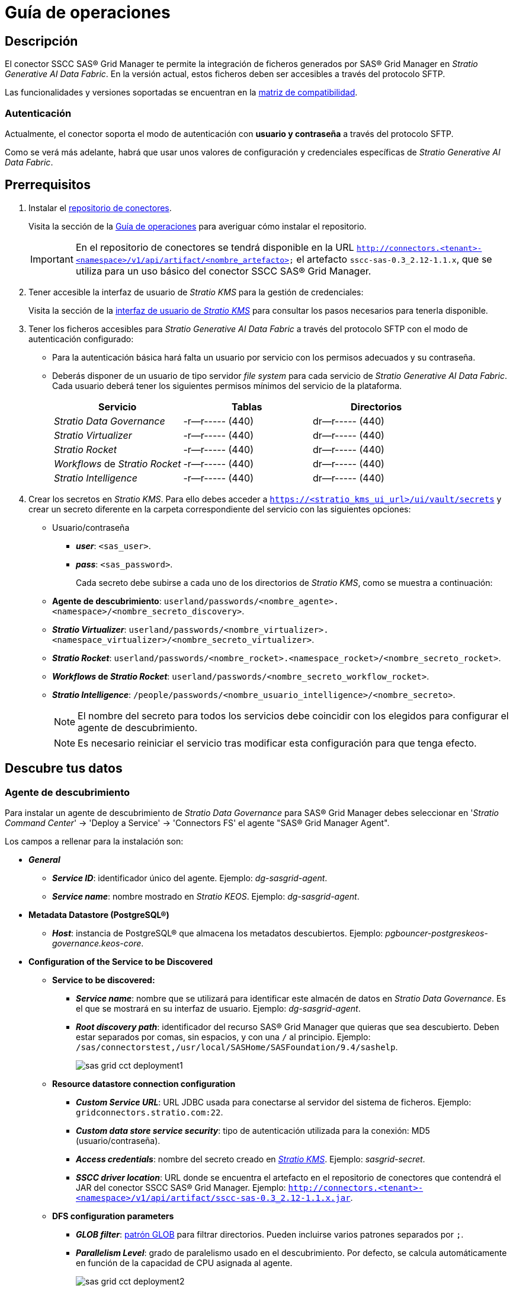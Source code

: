 = Guía de operaciones

== Descripción

El conector SSCC SAS® Grid Manager te permite la integración de ficheros generados por SAS® Grid Manager en _Stratio Generative AI Data Fabric_. En la versión actual, estos ficheros deben ser accesibles a través del protocolo SFTP.

Las funcionalidades y versiones soportadas se encuentran en la xref:sas-grid-manager:compatibility-matrix.adoc[matriz de compatibilidad].

=== Autenticación

Actualmente, el conector soporta el modo de autenticación con *usuario y contraseña* a través del protocolo SFTP.

Como se verá más adelante, habrá que usar unos valores de configuración y credenciales específicas de _Stratio Generative AI Data Fabric_.

== Prerrequisitos

. Instalar el xref:connectors-repository:operations-guide.adoc#_instalación[repositorio de conectores].
+
Visita la sección de la xref:connectors-repository:operations-guide.adoc#_instalación[Guía de operaciones] para averiguar cómo instalar el repositorio.
+
IMPORTANT: En el repositorio de conectores se tendrá disponible en la URL `http://connectors.<tenant>-<namespace>/v1/api/artifact/<nombre_artefacto>` el artefacto `sscc-sas-0.3_2.12-1.1.x`, que se utiliza para un uso básico del conector SSCC SAS® Grid Manager.

. Tener accesible la interfaz de usuario de _Stratio KMS_ para la gestión de credenciales:
+
Visita la sección de la xref:ROOT:quick-start-guide.adoc#access-kms-ui[interfaz de usuario de _Stratio KMS_] para consultar los pasos necesarios para tenerla disponible.

. Tener los ficheros accesibles para _Stratio Generative AI Data Fabric_ a través del protocolo SFTP con el modo de autenticación configurado:
+
** Para la autenticación básica hará falta un usuario por servicio con los permisos adecuados y su contraseña.
** Deberás disponer de un usuario de tipo servidor _file system_ para cada servicio de _Stratio Generative AI Data Fabric_. Cada usuario deberá tener los siguientes permisos mínimos del servicio de la plataforma.
+
|===
| Servicio | Tablas | Directorios

| _Stratio Data Governance_
| -r--r----- (440)
| dr--r----- (440)

| _Stratio Virtualizer_
| -r--r----- (440)
| dr--r----- (440)

| _Stratio Rocket_
| -r--r----- (440)
| dr--r----- (440)

| _Workflows_ de _Stratio Rocket_
| -r--r----- (440)
| dr--r----- (440)

| _Stratio Intelligence_
| -r--r----- (440)
| dr--r----- (440)
|===

. Crear los secretos en _Stratio KMS_. Para ello debes acceder a `https://<stratio_kms_ui_url>/ui/vault/secrets` y crear un secreto diferente en la carpeta correspondiente del servicio con las siguientes opciones:
+
** Usuario/contraseña
*** *_user_*: `<sas_user>`.
*** *_pass_*: `<sas_password>`.
+
Cada secreto debe subirse a cada uno de los directorios de _Stratio KMS_, como se muestra a continuación:

** *Agente de descubrimiento*: `userland/passwords/<nombre_agente>.<namespace>/<nombre_secreto_discovery>`.
** *_Stratio Virtualizer_*: `userland/passwords/<nombre_virtualizer>.<namespace_virtualizer>/<nombre_secreto_virtualizer>`.
** *_Stratio Rocket_*: `userland/passwords/<nombre_rocket>.<namespace_rocket>/<nombre_secreto_rocket>`.
** *_Workflows_ de _Stratio Rocket_*: `userland/passwords/<nombre_secreto_workflow_rocket>`.
** *_Stratio Intelligence_*: `/people/passwords/<nombre_usuario_intelligence>/<nombre_secreto>`.
+
NOTE: El nombre del secreto para todos los servicios debe coincidir con los elegidos para configurar el agente de descubrimiento.
+
--
NOTE: Es necesario reiniciar el servicio tras modificar esta configuración para que tenga efecto.
--

== Descubre tus datos

=== Agente de descubrimiento

Para instalar un agente de descubrimiento de _Stratio Data Governance_ para SAS® Grid Manager debes seleccionar en '_Stratio Command Center_' -> 'Deploy a Service' -> 'Connectors FS' el agente "SAS® Grid Manager Agent".

Los campos a rellenar para la instalación son:

* *_General_*
** *_Service ID_*: identificador único del agente. Ejemplo: _dg-sasgrid-agent_.
** *_Service name_*: nombre mostrado en _Stratio KEOS_. Ejemplo: _dg-sasgrid-agent_.
* *Metadata Datastore (PostgreSQL®)*
** *_Host_*: instancia de PostgreSQL® que almacena los metadatos descubiertos. Ejemplo: _pgbouncer-postgreskeos-governance.keos-core_.
* *Configuration of the Service to be Discovered*
** *Service to be discovered:*
*** *_Service name_*: nombre que se utilizará para identificar este almacén de datos en _Stratio Data Governance_. Es el que se mostrará en su interfaz de usuario. Ejemplo: _dg-sasgrid-agent_.
*** *_Root discovery path_*: identificador del recurso SAS® Grid Manager que quieras que sea descubierto. Deben estar separados por comas, sin espacios, y con una `/` al principio. Ejemplo: `/sas/connectorstest,/usr/local/SASHome/SASFoundation/9.4/sashelp`.
+
image::sas-grid-cct-deployment1.png[]
+
** *Resource datastore connection configuration*
*** *_Custom Service URL_*: URL JDBC usada para conectarse al servidor del sistema de ficheros. Ejemplo: `gridconnectors.stratio.com:22`.
*** *_Custom data store service security_*: tipo de autenticación utilizada para la conexión: MD5 (usuario/contraseña).
*** *_Access credentials_*: nombre del secreto creado en xref:#create-secret[_Stratio KMS_]. Ejemplo: _sasgrid-secret_.
*** *_SSCC driver location_*: URL donde se encuentra el artefacto en el repositorio de conectores que contendrá el JAR del conector SSCC SAS® Grid Manager. Ejemplo: `http://connectors.<tenant>-<namespace>/v1/api/artifact/sscc-sas-0.3_2.12-1.1.x.jar`.
** *DFS configuration parameters*
*** *_GLOB filter_*: https://en.wikipedia.org/wiki/Glob_(programming)[patrón GLOB] para filtrar directorios. Pueden incluirse varios patrones separados por `;`.
*** *_Parallelism Level_*: grado de paralelismo usado en el descubrimiento. Por defecto, se calcula automáticamente en función de la capacidad de CPU asignada al agente.
+
image::sas-grid-cct-deployment2.png[]

El proceso de descubrimiento es asíncrono, una vez terminado el descubrimiento se podrá visualizar desde la interfaz de usuario de _Stratio Data Governance_.

image::sas-grid-discover-metadata.png[]

== Virtualiza tus datos

IMPORTANT: Ten en cuenta que para virtualizar las tablas descubiertas es necesario gestionar las xref:stratio-gosec:operations-manual:data-access/manage-policies/manage-domains-policies.adoc[políticas de dominios] a través de _Stratio GoSec_.

=== Agente de Eureka

Para el uso de la BDL es necesario configurar el agente de Eureka con el conector SSCC SAS® Grid Manager. Para ello basta con añadir la URL del repositorio de conectores del artefacto `sscc-sas-0.3_2.12-1.1.x` en la variable 'Customized deployment' -> 'Settings' -> `Additional jars`.

image::sas-viya-bdl.png[]

NOTE: Recuerda que, si ya tienes más de un artefacto en la lista, se deben añadir los siguientes separándolos por una coma.

TIP: Consulta aquí xref:stratio-data-governance:user-manual:data-processing-with-bdl.adoc[más información acerca del procesamiento de datos con BDL].

=== _Stratio Virtualizer_

_Stratio Virtualizer_ soporta la interacción con SAS® Grid Manager a través del conector SSCC SAS® Grid Manager. Esta integración tiene ciertos requisitos:

* Se deben modificar los siguientes campos del despliegue de _Stratio Virtualizer_ en _Stratio Command Center_.
+
--
** 'Customized deployment' -> 'Environment' -> 'External datastores' -> 'JDBC Integration'.
*** *_JDBC Integration_*: `True`.
** 'Customized deployment' -> 'Environment' -> 'External datastores' -> 'JDBC Drivers URL List'.
*** *_JDBC Drivers URL List_*: `http://connectors.<tenant>-<namespace>/v1/api/artifact/sscc-sas-0.3_2.12-1.1.x.jar`.
--
+
image::sas-viya-virtualizer-conf.png[]

== Transforma tus datos

=== _Stratio Rocket_

Para el uso de _Stratio Rocket_ es necesario tener el conector SSCC SAS® Grid Manager configurado. Para ello:

* Se debe añadir la URL del artefacto `sscc-sas-0.3_2.12-1.1.x` en la variable 'Customized deployment' -> 'Settings' -> 'Classpath configuration' -> `Rocket extra jars` de _Stratio Command Center_.
** *_Rocket extra jars_*: `http://connectors.<tenant>-<namespace>/v1/api/artifact/sscc-sas-0.3_2.12-1.1.x.jar`.
+
image::sas-viya-rocket-conf.png[]

* Introduce la siguiente variable en la configuración de _Stratio Rocket_: `SPARK_HADOOP_FS_SFTP_IMPL`*: `com.stratio.connectors.sftp.fs.SSCCSFTPFileSystem`.
* Además, debes subir las credenciales de acceso para los _workflows_ y para _Stratio Rocket_ a _Stratio KMS_.

=== _Stratio Intelligence_

Previo a la integración con el conector es necesario configurar _Stratio Intelligence_, tal y como aparece descrito en xref:ROOT:quick-start-guide#_stratio_intelligence[la guía de inicio rápido general].

==== Gestión del _driver_

Para acceder y explotar los datos de SAS® Grid Manager es necesario configurar _Stratio Intelligence_ de la siguiente manera:

* Añadir el conector SSCC SAS® Grid Manager a la instancia de _Stratio Intelligence_:
** Navega hasta '_Stratio Command Center_' -> 'Services' -> '<Tu Namespace>' -> 'intelligence' -> 'Edit' -> 'Customize deployment' -> 'Settings' -> 'Analytic Environment Settings' -> 'Extra jars to Spark Context Configuration'.
** Añade al campo _Spark classpath extra jars_ la URL del conector `http://connectors.<tenant>-<namespace>/v1/api/artifact/sscc-sas-0.3_2.12-1.1.x.jar`.
+
image::sas-grid:conf-intelligence.png[]
+
** Añade esa misma URL al _classpath_ de Apache Spark™.
+
IMPORTANT: Debido a que _Stratio Intelligence_ necesita disponer del conector en tiempo de inicialización de Apache Spark™, es necesario que el conector se encuentre en el _classpath_ al arrancar el _Notebook_. Actualmente, la manera de hacerlo es editando el descriptor correspondiente a _Stratio Intelligence_ en Kubernetes y añadir la URL del conector a la variable de entorno `ANALYTIC_ENV_SPARK_HOME_EXTRA_JARS`.
+
image::sas-grid:conf-intelligence-env-vars.png[]

==== Gestión de los secretos

Sube las credenciales de acceso para los _workflows_ y para _Stratio Intelligence_ a _Stratio KMS_ tal como aparece descrito en los prerrequisitos.
